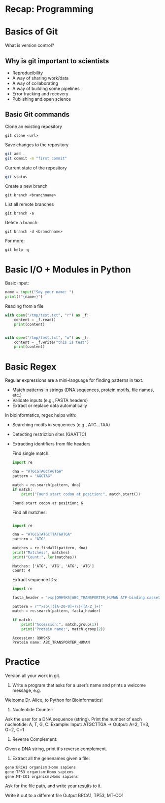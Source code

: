 * Recap: Programming
* Basics of Git
What is version control?

** Why is git important to scientists

- Reproducibility
- A way of sharing work/data
- A way of collaborating
- A way of building some pipelines
- Error tracking and recovery
- Publishing and open science
  
** Basic Git commands

Clone an existing repository
: git clone <url>

Save changes to the repository

#+begin_src bash
git add .
git commit -m "first commit"
#+end_src

Current state of the repository

#+begin_src bash
git status
#+end_src

Create a new branch

: git branch <branchname>

List all remote branches

: git branch -a

Delete a branch

: git branch -d <branchname>


For more:

: git help -g

* Basic I/O + Modules in Python

Basic input:

#+begin_src python :results output
name = input("Say your name: ")
print(f"{name=}")
#+end_src

Reading from a file

#+begin_src python :results output
with open("/tmp/test.txt", "r") as _f:
    content = _f.read()
    print(content)


with open("/tmp/test.txt", "w") as _f:
    content = _f.write("this is test")
    print(content)
#+end_src

* Basic Regex

Regular expressions are a mini-language for finding patterns in text.
- Match patterns in strings (DNA sequences, protein motifs, file names, etc.)
- Validate inputs (e.g., FASTA headers)
- Extract or replace data automatically

In bioinformatics, regex helps with:
- Searching motifs in sequences (e.g., ATG...TAA)
- Detecting restriction sites (GAATTC)
- Extracting identifiers from file headers

  Find single match:
  #+begin_src python :results output
import re

dna = "ATGCGTAGCTAGTGA"
pattern = "AGCTAG"

match = re.search(pattern, dna)
if match:
    print("Found start codon at position:", match.start())
  #+end_src

  #+RESULTS:
  : Found start codon at position: 6

  Find all matches:
  #+begin_src python :results output

import re

dna = "ATGCGTATGCTTATGATGA"
pattern = "ATG"

matches = re.findall(pattern, dna)
print("Matches:", matches)
print("Count:", len(matches))
  #+end_src

  #+RESULTS:
  : Matches: ['ATG', 'ATG', 'ATG', 'ATG']
  : Count: 4

  Extract sequence IDs:

  #+begin_src python :results output
import re

fasta_header = ">sp|Q9H9K5|ABC_TRANSPORTER_HUMAN ATP-binding cassette transporter OS=Homo sapiens"

pattern = r"^>sp\|([A-Z0-9]+)\|([A-Z_]+)"
match = re.search(pattern, fasta_header)

if match:
    print("Accession:", match.group(1))
    print("Protein name:", match.group(2))
  #+end_src

  #+RESULTS:
  : Accession: Q9H9K5
  : Protein name: ABC_TRANSPORTER_HUMAN

* Practice

Version all your work in git.

1. Write a program that asks for a user’s name and prints a welcome message, e.g.

Welcome Dr. Alice, to Python for Bioinformatics!

2. Nucleotide Counter:
Ask the user for a DNA sequence (string).
Print the number of each nucleotide: A, T, G, C.
Example: Input: ATGCTTGA → Output: A=2, T=3, G=2, C=1

3. Reverse Complement:
Given a DNA string, print it's reverse complement.

4. Extract all the genenames given a file:
#+begin_src txt
gene:BRCA1 organism:Homo sapiens
gene:TP53 organism:Homo sapiens
gene:MT-CO1 organism:Homo sapiens
#+end_src

Ask for the file path, and write your results to it.

Write it out to a different file
Output BRCA1, TP53, MT-CO1


